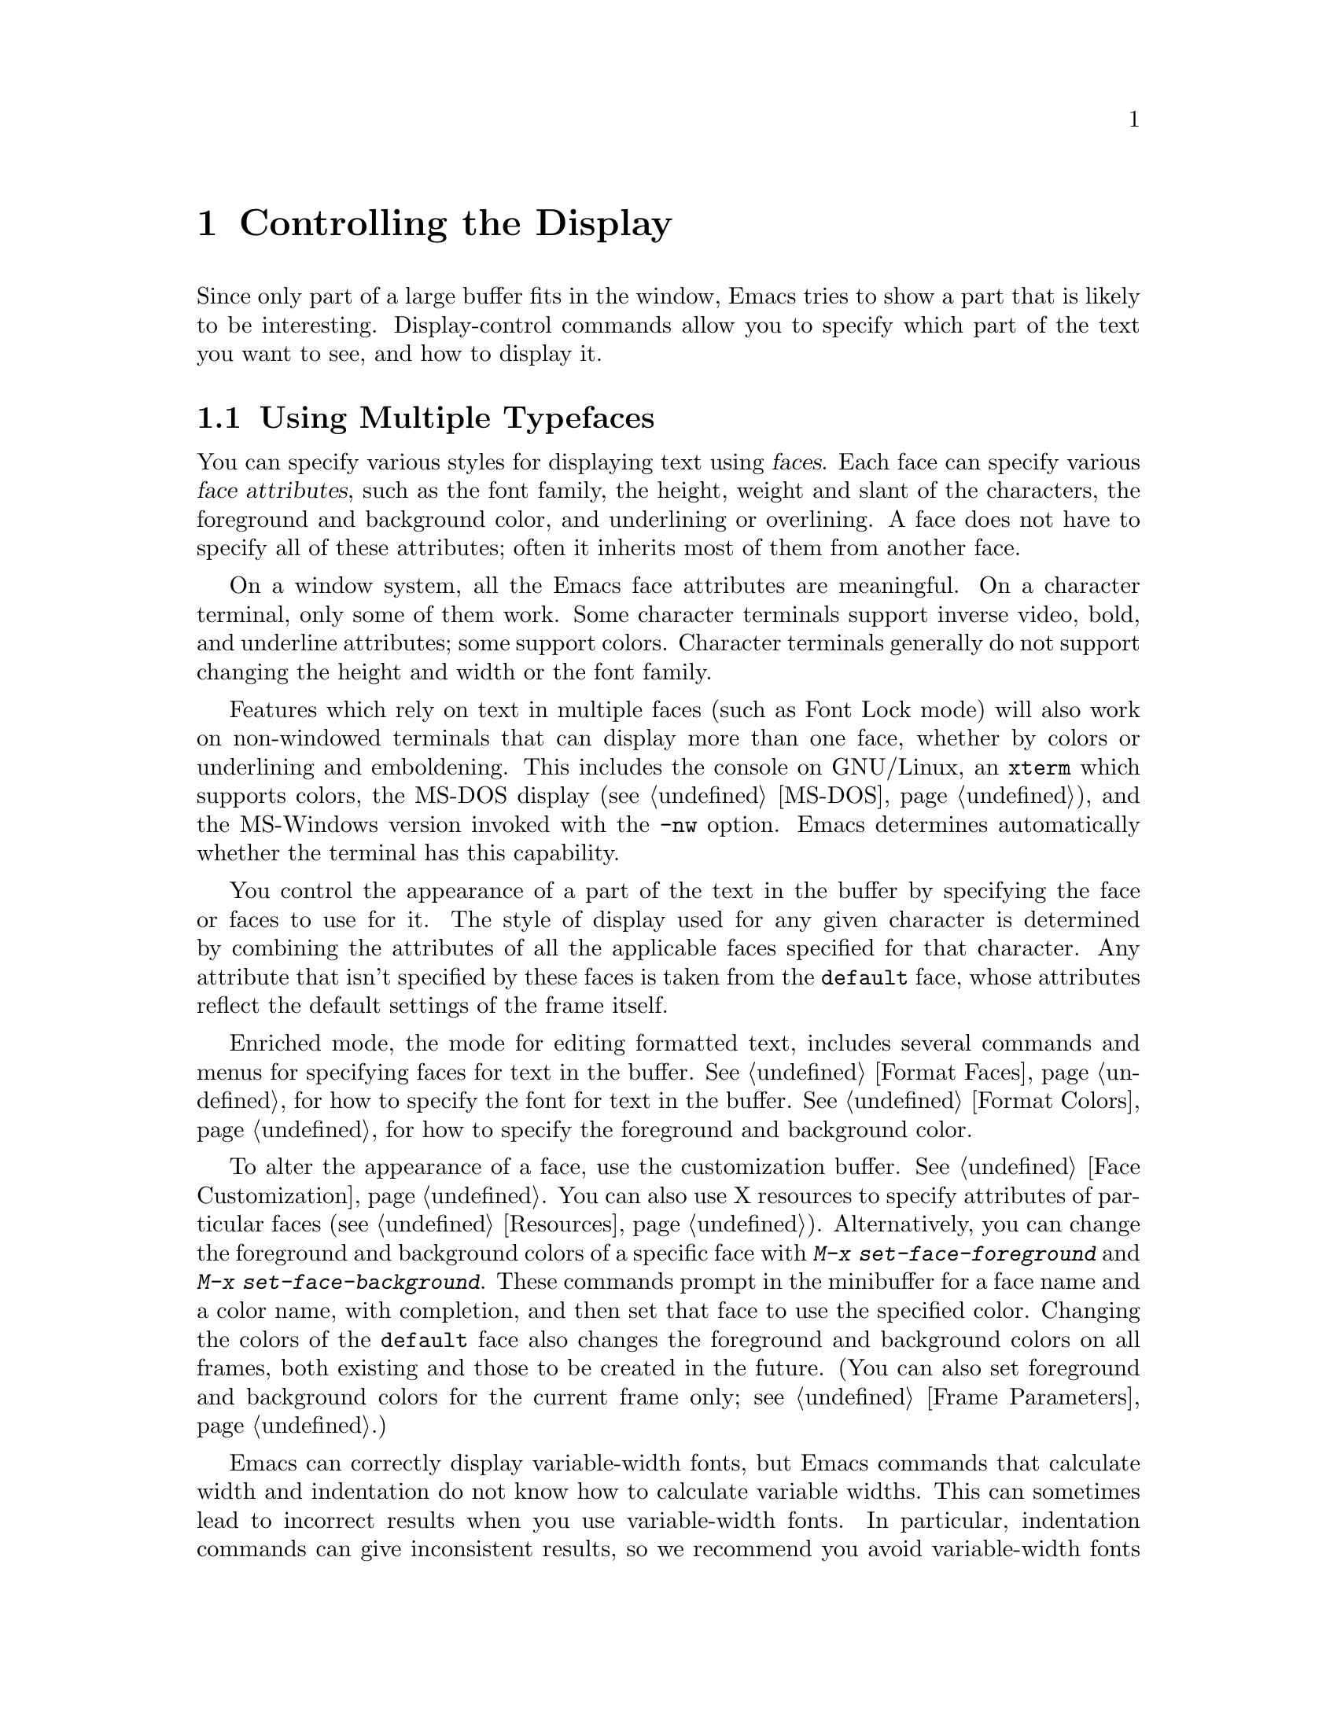 @c This is part of the Emacs manual.
@c Copyright (C) 1985, 86, 87, 93, 94, 95, 1997, 2000, 2001, 2002
@c   Free Software Foundation, Inc.
@c See file emacs.texi for copying conditions.
@node Display, Search, Registers, Top
@chapter Controlling the Display

  Since only part of a large buffer fits in the window, Emacs tries to
show a part that is likely to be interesting.  Display-control commands
allow you to specify which part of the text you want to see, and how to
display it.

@menu
* Faces::	           How to change the display style using faces.
* Font Lock::              Minor mode for syntactic highlighting using faces.
* Highlight Changes::      Using colors to show where you changed the buffer.
* Highlight Interactively:: Tell Emacs what text to highlight.
* Scrolling::	           Moving text up and down in a window.
* Horizontal Scrolling::   Moving text left and right in a window.
* Fringes::                Enabling or disabling window fringes.
* Useless Whitespace::     Showing possibly-spurious trailing whitespace.
* Follow Mode::            Follow mode lets two windows scroll as one.
* Selective Display::      Hiding lines with lots of indentation.
* Optional Mode Line::     Optional mode line display features.
* Text Display::           How text characters are normally displayed.
* Cursor Display::         Features for displaying the cursor.
* Display Custom::         Information on variables for customizing display.
@end menu

@node Faces
@section Using Multiple Typefaces
@cindex faces

  You can specify various styles for displaying text using
@dfn{faces}.  Each face can specify various @dfn{face attributes},
such as the font family, the height, weight and slant of the
characters, the foreground and background color, and underlining or
overlining.  A face does not have to specify all of these attributes;
often it inherits most of them from another face.

  On a window system, all the Emacs face attributes are meaningful.
On a character terminal, only some of them work.  Some character
terminals support inverse video, bold, and underline attributes; some
support colors.  Character terminals generally do not support changing
the height and width or the font family.

  Features which rely on text in multiple faces (such as Font Lock mode)
will also work on non-windowed terminals that can display more than one
face, whether by colors or underlining and emboldening.  This includes
the console on GNU/Linux, an @code{xterm} which supports colors, the
MS-DOS display (@pxref{MS-DOS}), and the MS-Windows version invoked with
the @option{-nw} option.  Emacs determines automatically whether the
terminal has this capability.

  You control the appearance of a part of the text in the buffer by
specifying the face or faces to use for it.  The style of display used
for any given character is determined by combining the attributes of
all the applicable faces specified for that character.  Any attribute
that isn't specified by these faces is taken from the @code{default} face,
whose attributes reflect the default settings of the frame itself.

  Enriched mode, the mode for editing formatted text, includes several
commands and menus for specifying faces for text in the buffer.
@xref{Format Faces}, for how to specify the font for text in the
buffer.  @xref{Format Colors}, for how to specify the foreground and
background color.

@cindex face colors, setting
@findex set-face-foreground
@findex set-face-background
  To alter the appearance of a face, use the customization buffer.
@xref{Face Customization}.  You can also use X resources to specify
attributes of particular faces (@pxref{Resources}).  Alternatively,
you can change the foreground and background colors of a specific face
with @kbd{M-x set-face-foreground} and @kbd{M-x set-face-background}.
These commands prompt in the minibuffer for a face name and a color
name, with completion, and then set that face to use the specified
color.  Changing the colors of the @code{default} face also changes
the foreground and background colors on all frames, both existing and
those to be created in the future.  (You can also set foreground and
background colors for the current frame only; see @ref{Frame
Parameters}.)

  Emacs can correctly display variable-width fonts, but Emacs commands
that calculate width and indentation do not know how to calculate
variable widths.  This can sometimes lead to incorrect results when
you use variable-width fonts.  In particular, indentation commands can
give inconsistent results, so we recommend you avoid variable-width
fonts for editing program source code.  Filling will sometimes make
lines too long or too short.  We plan to address these issues in
future Emacs versions.

@findex list-faces-display
  To see what faces are currently defined, and what they look like, type
@kbd{M-x list-faces-display}.  It's possible for a given face to look
different in different frames; this command shows the appearance in the
frame in which you type it.  Here's a list of the standard defined
faces:

@table @code
@item default
This face is used for ordinary text that doesn't specify any other face.
@item mode-line
This face is used for the mode line of the currently selected window.
By default, it's drawn with shadows for a ``raised'' effect on window
systems, and drawn as the inverse of the default face on non-windowed
terminals.  @xref{Display Custom}.
@item mode-line-inactive
Like @code{mode-line}, but used for mode lines of the windows other
than the selected one (if @code{mode-line-in-non-selected-windows} is
non-@code{nil}).  This face inherits from @code{mode-line}, so changes
in that face affect mode lines in all windows.
@item header-line
Similar to @code{mode-line} for a window's header line.  Most modes
don't use the header line, but the Info mode does.
@item minibuffer-prompt
This face is used for the prompt strings displayed in the minibuffer.
@item highlight
This face is used for highlighting portions of text, in various modes.
For example, mouse-sensitive text is highlighted using this face.
@item isearch
This face is used for highlighting Isearch matches.
@item lazy-highlight
This face is used for lazy highlighting of Isearch and Query Replace
matches other than the current one.
@item region
This face is used for displaying a selected region (when Transient Mark
mode is enabled---see below).
@item secondary-selection
This face is used for displaying a secondary X selection (@pxref{Secondary
Selection}).
@item bold
This face uses a bold variant of the default font, if it has one.
@item italic
This face uses an italic variant of the default font, if it has one.
@item bold-italic
This face uses a bold italic variant of the default font, if it has one.
@item underline
This face underlines text.
@item fixed-pitch
The basic fixed-pitch face.
@item fringe
@cindex fringe
The face for the fringes to the left and right of windows on graphic
displays.  (The fringes are the narrow portions of the Emacs frame
between the text area and the window's right and left borders.)
@item scroll-bar
This face determines the visual appearance of the scroll bar.
@item border
This face determines the color of the frame border.
@item cursor
This face determines the color of the cursor.
@item mouse
This face determines the color of the mouse pointer.
@item tool-bar
This is the basic tool-bar face.  No text appears in the tool bar, but the
colors of this face affect the appearance of tool bar icons.
@item tooltip
This face is used for tooltips.
@item menu
This face determines the colors and font of Emacs's menus.  Setting the
font of LessTif/Motif menus is currently not supported; attempts to set
the font are ignored in this case.
@item trailing-whitespace
The face for highlighting trailing whitespace when
@code{show-trailing-whitespace} is non-@code{nil}; see @ref{Useless
Whitespace}.
@item variable-pitch
The basic variable-pitch face.
@end table

@cindex @code{region} face
  When Transient Mark mode is enabled, the text of the region is
highlighted when the mark is active.  This uses the face named
@code{region}; you can control the style of highlighting by changing the
style of this face (@pxref{Face Customization}).  @xref{Transient Mark},
for more information about Transient Mark mode and activation and
deactivation of the mark.

  One easy way to use faces is to turn on Font Lock mode.  This minor
mode, which is always local to a particular buffer, arranges to
choose faces according to the syntax of the text you are editing.  It
can recognize comments and strings in most languages; in several
languages, it can also recognize and properly highlight various other
important constructs.  @xref{Font Lock}, for more information about
Font Lock mode and syntactic highlighting.

  You can print out the buffer with the highlighting that appears
on your screen using the command @code{ps-print-buffer-with-faces}.
@xref{PostScript}.

@node Font Lock
@section Font Lock mode
@cindex Font Lock mode
@cindex mode, Font Lock
@cindex syntax highlighting and coloring

  Font Lock mode is a minor mode, always local to a particular buffer,
which highlights (or ``fontifies'') the buffer contents according to
the syntax of the text you are editing.  It can recognize comments and
strings in most languages; in several languages, it can also recognize
and properly highlight various other important constructs---for
example, names of functions being defined or reserved keywords.
Some special modes, such as Occur mode and Info mode, have completely
specialized ways of assigning fonts for Font Lock mode.

@findex font-lock-mode
@findex turn-on-font-lock
  The command @kbd{M-x font-lock-mode} turns Font Lock mode on or off
according to the argument, and toggles the mode when it has no argument.
The function @code{turn-on-font-lock} unconditionally enables Font Lock
mode.  This is useful in mode-hook functions.  For example, to enable
Font Lock mode whenever you edit a C file, you can do this:

@example
(add-hook 'c-mode-hook 'turn-on-font-lock)
@end example

@findex global-font-lock-mode
@vindex global-font-lock-mode
  To turn on Font Lock mode automatically in all modes which support
it, customize the variable @code{global-font-lock-mode} or use the
function @code{global-font-lock-mode} in your @file{.emacs} file, like
this:

@example
(global-font-lock-mode 1)
@end example

@noindent
You can also specify this using the menu bar Options menu, specifying
first Syntax Highlighting and then Save Options.

  Font Lock mode uses several specifically named faces to do its job,
including @code{font-lock-string-face}, @code{font-lock-comment-face},
and others.  The easiest way to find them all is to use completion
on the face name in @code{set-face-foreground}.

  To change the colors or the fonts used by Font Lock mode to fontify
different parts of text, just change these faces.  There are
two ways to do it:

@itemize @bullet
@item
Invoke @kbd{M-x set-face-foreground} or @kbd{M-x set-face-background}
to change the colors of a particular face used by Font Lock.
@xref{Faces}.  The command @kbd{M-x list-faces-display} displays all
the faces currently known to Emacs, including those used by Font Lock.

@item
Customize the faces interactively with @kbd{M-x customize-face}, as
described in @ref{Face Customization}.
@end itemize

@vindex font-lock-maximum-decoration
  The variable @code{font-lock-maximum-decoration} specifies the
preferred level of fontification, for modes that provide multiple
levels.  Level 1 is the least amount of fontification; some modes
support levels as high as 3.  The normal default is ``as high as
possible.''  You can specify an integer, which applies to all modes, or
you can specify different numbers for particular major modes; for
example, to use level 1 for C/C++ modes, and the default level
otherwise, use this:

@example
(setq font-lock-maximum-decoration
      '((c-mode . 1) (c++-mode . 1)))
@end example

@vindex font-lock-maximum-size
  Fontification can be too slow for large buffers, so you can suppress
it.  The variable @code{font-lock-maximum-size} specifies a buffer size,
beyond which buffer fontification is suppressed.

@c @w is used below to prevent a bad page-break.
@vindex font-lock-beginning-of-syntax-function
@cindex incorrect fontification
@cindex parenthesis in column zero and fontification
@cindex brace in column zero and fontification
  Comment and string fontification (or ``syntactic'' fontification)
relies on analysis of the syntactic structure of the buffer text.  For
the sake of speed, some modes, including C mode and Lisp mode,
rely on a special convention: an open-parenthesis or open-brace in the
leftmost column always defines the @w{beginning} of a defun, and is
thus always outside any string or comment.  (@xref{Left Margin
Paren}.)  If you don't follow this convention, Font Lock mode can
misfontify the text that follows an open-parenthesis or open-brace in
the leftmost column that is inside a string or comment.

@cindex slow display during scrolling
  The variable @code{font-lock-beginning-of-syntax-function} (always
buffer-local) specifies how Font Lock mode can find a position
guaranteed to be outside any comment or string.  In modes which use the
leftmost column parenthesis convention, the default value of the variable
is @code{beginning-of-defun}---that tells Font Lock mode to use the
convention.  If you set this variable to @code{nil}, Font Lock no longer
relies on the convention.  This avoids incorrect results, but the price
is that, in some cases, fontification for a changed text must rescan
buffer text from the beginning of the buffer.  This can considerably
slow down redisplay while scrolling, particularly if you are close to
the end of a large buffer.

@findex font-lock-add-keywords
  Font Lock highlighting patterns already exist for many modes, but you
may want to fontify additional patterns.  You can use the function
@code{font-lock-add-keywords}, to add your own highlighting patterns for
a particular mode.  For example, to highlight @samp{FIXME:} words in C
comments, use this:

@example
(font-lock-add-keywords
 'c-mode
 '(("\\<\\(FIXME\\):" 1 font-lock-warning-face t)))
@end example

@findex font-lock-remove-keywords
  To remove keywords from the font-lock highlighting patterns, use the
function @code{font-lock-remove-keywords}.  @xref{Search-based
Fontification,,, elisp, The Emacs Lisp Reference Manual}, for
documentation of the format of this list.

@cindex just-in-time (JIT) font-lock
@cindex background syntax highlighting
  Fontifying large buffers can take a long time.  To avoid large
delays when a file is visited, Emacs fontifies only the visible
portion of a buffer.  As you scroll through the buffer, each portion
that becomes visible is fontified as soon as it is displayed.  The
parts of the buffer that are not displayed are fontified
``stealthily,'' in the background, i.e.@: when Emacs is idle.  You can
control this background fontification, also called @dfn{Just-In-Time}
(or @dfn{JIT}) Lock, by customizing variables in the customization
group @samp{jit-lock}.  @xref{Specific Customization}.

@node Highlight Changes
@section Highlight Changes Mode

@findex highlight-changes-mode
  Use @kbd{M-x highlight-changes-mode} to enable a minor mode
that uses faces (colors, typically) to indicate which parts of
the buffer were changed most recently.

@node Highlight Interactively
@section Interactive Highlighting by Matching
@cindex highlighting by matching
@cindex interactive highlighting

  It is sometimes useful to highlight the strings that match a certain
regular expression.  For example, you might wish to see all the
references to a certain variable in a program source file, or highlight
certain parts in a voluminous output of some program, or make certain
cliches stand out in an article.

@findex hi-lock-mode
  Use the @kbd{M-x hi-lock-mode} command to turn on a minor mode that
allows you to specify regular expressions of the text to be
highlighted.  Hi-lock mode works like Font Lock (@pxref{Font Lock}),
except that it lets you specify explicitly what parts of text to
highlight.  You control Hi-lock mode with these commands:

@table @kbd
@item C-x w h @var{regexp} @key{RET} @var{face} @key{RET}
@kindex C-x w h
@findex highlight-regexp
Highlight text that matches
@var{regexp} using face @var{face} (@code{highlight-regexp}).
By using this command more than once, you can highlight various
parts of the text in different ways.

@item C-x w r @var{regexp} @key{RET}
@kindex C-x w r
@findex unhighlight-regexp
Unhighlight @var{regexp} (@code{unhighlight-regexp}).  You must enter
one of the regular expressions currently specified for highlighting.
(You can use completion, or choose from a menu, to enter one of them
conveniently.)

@item C-x w l @var{regexp} @key{RET} @var{face} @key{RET}
@kindex C-x w l
@findex highlight-lines-matching-regexp
@cindex lines, highlighting
@cindex highlighting lines of text
Highlight entire lines containing a match for @var{regexp}, using face
@var{face} (@code{highlight-lines-matching-regexp}).

@item C-x w b
@kindex C-x w b
@findex hi-lock-write-interactive-patterns
Insert all the current highlighting regexp/face pairs into the buffer
at point, with comment delimiters to prevent them from changing your
program.  This key binding runs the
@code{hi-lock-write-interactive-patterns} command.

These patterns will be read the next time you visit the file while
Hi-lock mode is enabled, or whenever you use the @kbd{M-x
hi-lock-find-patterns} command.

@item C-x w i
@kindex C-x w i
@findex hi-lock-find-patterns
@vindex hi-lock-exclude-modes
Re-read regexp/face pairs in the current buffer
(@code{hi-lock-write-interactive-patterns}).  The list of pairs is
found no matter where in the buffer it may be.

This command does nothing if the major mode is a member of the list
@code{hi-lock-exclude-modes}.
@end table

@node Scrolling
@section Scrolling

  If a buffer contains text that is too large to fit entirely within a
window that is displaying the buffer, Emacs shows a contiguous portion of
the text.  The portion shown always contains point.

@cindex scrolling
  @dfn{Scrolling} means moving text up or down in the window so that
different parts of the text are visible.  Scrolling forward means that text
moves up, and new text appears at the bottom.  Scrolling backward moves
text down and new text appears at the top.

  Scrolling happens automatically if you move point past the bottom or top
of the window.  You can also explicitly request scrolling with the commands
in this section.

@table @kbd
@item C-l
Clear screen and redisplay, scrolling the selected window to center
point vertically within it (@code{recenter}).
@item C-v
Scroll forward (a windowful or a specified number of lines) (@code{scroll-up}).
@item @key{NEXT}
@itemx @key{PAGEDOWN}
Likewise, scroll forward.
@item M-v
Scroll backward (@code{scroll-down}).
@item @key{PRIOR}
@itemx @key{PAGEUP}
Likewise, scroll backward.
@item @var{arg} C-l
Scroll so point is on line @var{arg} (@code{recenter}).
@item C-M-l
Scroll heuristically to bring useful information onto the screen
(@code{reposition-window}).
@end table

@kindex C-l
@findex recenter
  The most basic scrolling command is @kbd{C-l} (@code{recenter}) with
no argument.  It scrolls the selected window so that point is halfway
down from the top of the window.  On a text terminal, it also clears
the screen and redisplays all windows.  That is useful in case the
screen is garbled (@pxref{Screen Garbled}).

@kindex C-v
@kindex M-v
@kindex NEXT
@kindex PRIOR
@kindex PAGEDOWN
@kindex PAGEUP
@findex scroll-up
@findex scroll-down
@vindex next-screen-context-lines
  To read the buffer a windowful at a time, use @kbd{C-v}
(@code{scroll-up}) with no argument.  This scrolls forward by nearly
the whole window height.  The effect is to take the two lines at the
bottom of the window and put them at the top, followed by nearly a
whole windowful of lines that were not previously visible.  If point
was in the text that scrolled off the top, it ends up at the new top
of the window.

  @kbd{M-v} (@code{scroll-down}) with no argument scrolls backward in
a similar way, also with overlap.  The number of lines of overlap
across a @kbd{C-v} or @kbd{M-v} is controlled by the variable
@code{next-screen-context-lines}; by default, it is 2.  The function
keys @key{NEXT} and @key{PRIOR}, or @key{PAGEDOWN} and @key{PAGEUP},
are equivalent to @kbd{C-v} and @kbd{M-v}.

  The commands @kbd{C-v} and @kbd{M-v} with a numeric argument scroll
the text in the selected window up or down a few lines.  @kbd{C-v}
with an argument moves the text and point up, together, that many
lines; it brings the same number of new lines into view at the bottom
of the window.  @kbd{M-v} with numeric argument scrolls the text
downward, bringing that many new lines into view at the top of the
window.  @kbd{C-v} with a negative argument is like @kbd{M-v} and vice
versa.

  The names of scroll commands are based on the direction that the
text moves in the window.  Thus, the command to scroll forward is
called @code{scroll-up} because it moves the text upward on the
screen.  The keys @key{PAGEDOWN} and @key{PAGEUP} derive their names
and customary meanings from a different convention that developed
elsewhere; hence the strange result that @key{PAGEDOWN} runs
@code{scroll-up}.

@vindex scroll-preserve-screen-position
  Some users like the full-screen scroll commands to keep point at the
same screen line.  To enable this behavior, set the variable
@code{scroll-preserve-screen-position} to a non-@code{nil} value.  In
this mode, when scrolling shifts point off the screen, or into the
scrolling margins, Emacs moves point to keep the same vertical
position within the window.  This mode is convenient for browsing
through a file by scrolling by screenfuls; if you come back to the
screen where you started, point goes back to the line where it
started.  However, this mode is inconvenient when you move to the next
screen in order to move point to the text there.

  Another way to do scrolling is with @kbd{C-l} with a numeric argument.
@kbd{C-l} does not clear the screen when given an argument; it only scrolls
the selected window.  With a positive argument @var{n}, it repositions text
to put point @var{n} lines down from the top.  An argument of zero puts
point on the very top line.  Point does not move with respect to the text;
rather, the text and point move rigidly on the screen.  @kbd{C-l} with a
negative argument puts point that many lines from the bottom of the window.
For example, @kbd{C-u - 1 C-l} puts point on the bottom line, and @kbd{C-u
- 5 C-l} puts it five lines from the bottom.  @kbd{C-u C-l} scrolls to put
point at the center (vertically) of the selected window.

@kindex C-M-l
@findex reposition-window
  The @kbd{C-M-l} command (@code{reposition-window}) scrolls the current
window heuristically in a way designed to get useful information onto
the screen.  For example, in a Lisp file, this command tries to get the
entire current defun onto the screen if possible.

@vindex scroll-conservatively
  Scrolling happens automatically when point moves out of the visible
portion of the text.  Normally, automatic scrolling centers point
vertically within the window.  However, if you set
@code{scroll-conservatively} to a small number @var{n}, then if you
move point just a little off the screen---less than @var{n}
lines---then Emacs scrolls the text just far enough to bring point
back on screen.  By default, @code{scroll-conservatively} is 0.

@cindex aggressive scrolling
@vindex scroll-up-aggressively
@vindex scroll-down-aggressively
  When the window does scroll by a longer distance, you can control
how aggressively it scrolls, by setting the variables
@code{scroll-up-aggressively} and @code{scroll-down-aggressively}.
The value of @code{scroll-up-aggressively} should be either
@code{nil}, or a fraction @var{f} between 0 and 1.  A fraction
specifies where on the screen to put point when scrolling upward.
More precisely, when a window scrolls up because point is above the
window start, the new start position is chosen to put point @var{f}
part of the window height from the top.  The larger @var{f}, the more
aggressive the scrolling.

  @code{nil}, which is the default, scrolls to put point at the center.
So it is equivalent to .5.

  Likewise, @code{scroll-down-aggressively} is used for scrolling
down.  The value, @var{f}, specifies how far point should be placed
from the bottom of the window; thus, as with
@code{scroll-up-aggressively}, a larger value is more aggressive.

@vindex scroll-margin
  The variable @code{scroll-margin} restricts how close point can come
to the top or bottom of a window.  Its value is a number of screen
lines; if point comes within that many lines of the top or bottom of the
window, Emacs recenters the window.  By default, @code{scroll-margin} is
0.

@node Horizontal Scrolling
@section Horizontal Scrolling
@cindex horizontal scrolling

  @dfn{Horizontal scrolling} means shifting all the lines sideways
within a window---so that some of the text near the left margin is not
displayed at all.  When the text in a window is scrolled horizontally,
text lines are truncated rather than continued (@pxref{Display
Custom}).  Whenever a window shows truncated lines, Emacs
automatically updates its horizontal scrolling whenever point moves
off the left or right edge of the screen.  You can also use these
commands to do explicit horizontal scrolling.

@table @kbd
@item C-x <
Scroll text in current window to the left (@code{scroll-left}).
@item C-x >
Scroll to the right (@code{scroll-right}).
@end table

@kindex C-x <
@kindex C-x >
@findex scroll-left
@findex scroll-right
  The command @kbd{C-x <} (@code{scroll-left}) scrolls the selected
window to the left by @var{n} columns with argument @var{n}.  This moves
part of the beginning of each line off the left edge of the window.
With no argument, it scrolls by almost the full width of the window (two
columns less, to be precise).

  @kbd{C-x >} (@code{scroll-right}) scrolls similarly to the right.  The
window cannot be scrolled any farther to the right once it is displayed
normally (with each line starting at the window's left margin);
attempting to do so has no effect.  This means that you don't have to
calculate the argument precisely for @w{@kbd{C-x >}}; any sufficiently large
argument will restore the normal display.

  If you use those commands to scroll a window horizontally, that sets
a lower bound for automatic horizontal scrolling.  Automatic scrolling
will continue to scroll the window, but never farther to the right
than the amount you previously set by @code{scroll-left}.

@vindex hscroll-margin
  The value of the variable @code{hscroll-margin} controls how close
to the window's edges point is allowed to get before the window will
be automatically scrolled.  It is measured in columns.  If the value
is 5, then moving point within 5 columns of the edge causes horizontal
scrolling away from that edge.

@vindex hscroll-step
  The variable @code{hscroll-step} determines how many columns to
scroll the window when point gets too close to the edge.  If it's
zero, horizontal scrolling centers point horizontally within the
window.  If it's a positive integer, it specifies the number of
columns to scroll by.  If it's a floating-point number, it specifies
the fraction of the window's width to scroll by.  The default is zero.

@vindex auto-hscroll-mode
  To disable automatic horizontal scrolling, set the variable
@code{auto-hscroll-mode} to @code{nil}.

@node Fringes
@section Window Fringes
@cindex fringes

  On a graphical display, each Emacs window normally has narrow
@dfn{fringes} on the left and right edges.  The fringes display
indications about the text in the window.

  The most common use of the fringes is to indicate a continuation
line, when one line of text is split into multiple lines on the
screen.  The left fringe shows a curving arrow for each screen line
except the first, indicating that ``this is not the real beginning.''
The right fringe shows a curving arrow for each screen line except the
last, indicating that ``this is not the real end.''

  The fringes indicate line truncation with short horizontal arrows
meaning ``there's more text on this line which is scrolled
horizontally out of view;'' clicking the mouse on one of the arrows
scrolls the display horizontally in the direction of the arrow.   The
fringes also indicate other things such as empty lines, or where a
program you are debugging is executing (@pxref{Debuggers}).

@findex set-fringe-style
@findex fringe-mode
  You can enable and disable the fringes for all frames using
@kbd{M-x fringe-mode}.  To enable and disable the fringes
for the selected frame, use @kbd{M-x set-fringe-style}.

@node Useless Whitespace
@section Useless Whitespace

@cindex trailing whitespace
@cindex whitespace, trailing
@vindex show-trailing-whitespace
  It is easy to leave unnecessary spaces at the end of a line, or
empty lines at the end of a file, without realizing it.  In most
cases, this @dfn{trailing whitespace} has no effect, but there are
special circumstances where it matters.

  You can make trailing whitespace at the end of a line visible on the
screen by setting the buffer-local variable
@code{show-trailing-whitespace} to @code{t}.  Then Emacs displays
trailing whitespace in the face @code{trailing-whitespace}.

  This feature does not apply when point is at the end of the line
containing the whitespace.  Strictly speaking, that is ``trailing
whitespace'' nonetheless, but displaying it specially in that case
looks ugly while you are typing in new text.  In this special case,
the location of point is enough to show you that the spaces are
present.

@findex delete-trailing-whitespace
  To delete all trailing whitespace within the current buffer's
accessible portion (@pxref{Narrowing}), type @kbd{M-x
delete-trailing-whitespace @key{RET}}.  (This command does not remove
the form-feed characters.)

@vindex indicate-unused-lines
@vindex default-indicate-empty-lines
@cindex unused lines
@cindex fringes, and unused line indication
  Emacs can indicate unused lines at the end of the window with a
small image in the left fringe (@pxref{Fringes}).  The image appears
for window lines that do not correspond to any buffer text.  Blank
lines at the end of the buffer then stand out because they do not have
this image in the fringe.

  To enable this feature, set the buffer-local variable
@code{indicate-unused-lines} to a non-@code{nil} value.  The default
value of this variable is controlled by the variable
@code{default-indicate-unused-lines}; by setting that variable, you
can enable or disable this feature for all new buffers.  (This feature
currently doesn't work on character terminals.)

@node Follow Mode
@section Follow Mode
@cindex Follow mode
@cindex mode, Follow
@findex follow-mode
@cindex windows, synchronizing
@cindex synchronizing windows

  @dfn{Follow mode} is a minor mode that makes two windows, both
showing the same buffer, scroll as a single tall ``virtual window.''
To use Follow mode, go to a frame with just one window, split it into
two side-by-side windows using @kbd{C-x 3}, and then type @kbd{M-x
follow-mode}.  From then on, you can edit the buffer in either of the
two windows, or scroll either one; the other window follows it.

  In Follow mode, if you move point outside the portion visible in one
window and into the portion visible in the other window, that selects
the other window---again, treating the two as if they were parts of
one large window.

  To turn off Follow mode, type @kbd{M-x follow-mode} a second time.

@node Selective Display
@section Selective Display
@cindex selective display
@findex set-selective-display
@kindex C-x $

  Emacs has the ability to hide lines indented more than a certain number
of columns (you specify how many columns).  You can use this to get an
overview of a part of a program.

  To hide lines, type @kbd{C-x $} (@code{set-selective-display}) with a
numeric argument @var{n}.  Then lines with at least @var{n} columns of
indentation disappear from the screen.  The only indication of their
presence is that three dots (@samp{@dots{}}) appear at the end of each
visible line that is followed by one or more hidden ones.

  The commands @kbd{C-n} and @kbd{C-p} move across the hidden lines as
if they were not there.

  The hidden lines are still present in the buffer, and most editing
commands see them as usual, so you may find point in the middle of the
hidden text.  When this happens, the cursor appears at the end of the
previous line, after the three dots.  If point is at the end of the
visible line, before the newline that ends it, the cursor appears before
the three dots.

  To make all lines visible again, type @kbd{C-x $} with no argument.

@vindex selective-display-ellipses
  If you set the variable @code{selective-display-ellipses} to
@code{nil}, the three dots do not appear at the end of a line that
precedes hidden lines.  Then there is no visible indication of the
hidden lines.  This variable becomes local automatically when set.

  See also @ref{Outline Mode} for another way to hide part of
the text in a buffer.

@node Optional Mode Line
@section Optional Mode Line Features

@cindex buffer size display
@cindex display of buffer size
@findex size-indication-mode
  The buffer percentage @var{pos} indicates the percentage of the
buffer above the top of the window.  You can additionally display the
size of the buffer by typing @kbd{M-x size-indication-mode} to turn on
Size Indication mode.  The size will be displayed immediately
following the buffer percentage like this:

@example
@var{POS} of @var{SIZE}
@end example

@noindent
Here @var{SIZE} is the human readable representation of the number of
characters in the buffer, which means that @samp{k} for 10^3, @samp{M}
for 10^6, @samp{G} for 10^9, etc., are used to abbreviate.

@cindex narrowing, and buffer size display
  If you have narrowed the buffer (@pxref{Narrowing}), the size of the
accessible part of the buffer is shown.

@cindex line number display
@cindex display of line number
@findex line-number-mode
  The current line number of point appears in the mode line when Line
Number mode is enabled.  Use the command @kbd{M-x line-number-mode} to
turn this mode on and off; normally it is on.  The line number appears
after the buffer percentage @var{pos}, with the letter @samp{L} to
indicate what it is.  @xref{Minor Modes}, for more information about
minor modes and about how to use this command.

@cindex narrowing, and line number display
  If you have narrowed the buffer (@pxref{Narrowing}), the displayed
line number is relative to the accessible portion of the buffer.

@vindex line-number-display-limit
  If the buffer is very large (larger than the value of
@code{line-number-display-limit}), then the line number doesn't appear.
Emacs doesn't compute the line number when the buffer is large, because
that would be too slow.  Set it to @code{nil} to remove the limit.

@vindex line-number-display-limit-width
  Line-number computation can also be slow if the lines in the buffer
are too long.  For this reason, Emacs normally doesn't display line
numbers if the average width, in characters, of lines near point is
larger than the value of the variable
@code{line-number-display-limit-width}.  The default value is 200
characters.

@cindex Column Number mode
@cindex mode, Column Number
@findex column-number-mode
  You can also display the current column number by turning on Column
Number mode.  It displays the current column number preceded by the
letter @samp{C}.  Type @kbd{M-x column-number-mode} to toggle this mode.

@findex display-time
@cindex time (on mode line)
  Emacs can optionally display the time and system load in all mode
lines.  To enable this feature, type @kbd{M-x display-time} or customize
the option @code{display-time-mode}.  The information added to the mode
line usually appears after the buffer name, before the mode names and
their parentheses.  It looks like this:

@example
@var{hh}:@var{mm}pm @var{l.ll}
@end example

@noindent
@vindex display-time-24hr-format
Here @var{hh} and @var{mm} are the hour and minute, followed always by
@samp{am} or @samp{pm}.  @var{l.ll} is the average number of running
processes in the whole system recently.  (Some fields may be missing if
your operating system cannot support them.)  If you prefer time display
in 24-hour format, set the variable @code{display-time-24hr-format}
to @code{t}.

@cindex mail (on mode line)
@vindex display-time-use-mail-icon
@vindex display-time-mail-face
@vindex display-time-mail-file
@vindex display-time-mail-directory
  The word @samp{Mail} appears after the load level if there is mail
for you that you have not read yet.  On a graphical display you can use
an icon instead of @samp{Mail} by customizing
@code{display-time-use-mail-icon}; this may save some space on the mode
line.  You can customize @code{display-time-mail-face} to make the mail
indicator prominent.  Use @code{display-time-mail-file} to specify
the mail file to check, or set @code{display-time-mail-directory}
to specify the directory to check for incoming mail (any nonempty regular
file in the directory is considered as ``newly arrived mail'').

@cindex mode line, 3D appearance
@cindex attributes of mode line, changing
@cindex non-integral number of lines in a window
  By default, the mode line is drawn on graphics displays with
3D-style highlighting, like that of a button when it is not being
pressed.  If you don't like this effect, you can disable the 3D
highlighting of the mode line, by customizing the attributes of the
@code{mode-line} face in your @file{.emacs} init file, like this:

@example
(set-face-attribute 'mode-line nil :box nil)
@end example

@noindent
Alternatively, you can turn off the box attribute in your
@file{.Xdefaults} file:

@example
Emacs.mode-line.AttributeBox: off
@end example

@cindex non-selected windows, mode line appearance
  By default, the mode line of nonselected windows is displayed in a
different face, called @code{mode-line-inactive}.  Only the selected
window is displayed in the @code{mode-line} face.  This helps show
which window is selected.  When the minibuffer is selected, since
it has no mode line, the window from which you activated the minibuffer
has its mode line displayed using @code{mode-line}; as a result,
ordinary entry to the minibuffer does not change any mode lines.

@vindex mode-line-in-non-selected-windows
  You can disable use of @code{mode-line-inactive} by setting variable
@code{mode-line-in-non-selected-windows} to @code{nil}; then all mode
lines are displayed in the @code{mode-line} face.

@node Text Display
@section How Text Is Displayed
@cindex characters (in text)

  @acronym{ASCII} printing characters (octal codes 040 through 0176) in Emacs
buffers are displayed with their graphics, as are non-ASCII multibyte
printing characters (octal codes above 0400).

  Some @acronym{ASCII} control characters are displayed in special ways.  The
newline character (octal code 012) is displayed by starting a new line.
The tab character (octal code 011) is displayed by moving to the next
tab stop column (normally every 8 columns).

  Other @acronym{ASCII} control characters are normally displayed as a caret
(@samp{^}) followed by the non-control version of the character; thus,
control-A is displayed as @samp{^A}.

  Non-@acronym{ASCII} characters 0200 through 0237 (octal) are displayed with
octal escape sequences; thus, character code 0230 (octal) is displayed
as @samp{\230}.  The display of character codes 0240 through 0377
(octal) may be either as escape sequences or as graphics.  They do not
normally occur in multibyte buffers, but if they do, they are displayed
as Latin-1 graphics.  In unibyte mode, if you enable European display
they are displayed using their graphics (assuming your terminal supports
them), otherwise as escape sequences.  @xref{Single-Byte Character
Support}.

@node Cursor Display
@section Displaying the Cursor

@findex blink-cursor-mode
@vindex blink-cursor-alist
@cindex cursor, locating visually
@cindex cursor, blinking
  You can customize the cursor's color, and whether it blinks, using
the @code{cursor} Custom group (@pxref{Easy Customization}).  On
graphical terminals, the command @kbd{M-x blink-cursor-mode} enables
or disables the blinking of the cursor.  (On text terminals, the
terminal itself blinks the cursor, and Emacs has no control over it.)
You can control how the cursor appears when it blinks off by setting
the variable @code{blink-cursor-alist}.

@cindex cursor in non-selected windows
@vindex cursor-in-non-selected-windows
  Normally, the cursor appears in non-selected windows in the ``off''
state, with the same appearance as when the blinking cursor blinks
``off''.  For a box cursor, this is a hollow box; for a bar cursor,
this is a thinner bar.  To turn off cursors in non-selected windows,
customize the variable @code{cursor-in-non-selected-windows} and assign
it a @code{nil} value.

@vindex x-stretch-cursor
@cindex wide block cursor
  On graphical terminals, Emacs can optionally draw the block cursor
as wide as the character under the cursor---for example, if the cursor
is on a tab character, it would cover the full width occupied by that
tab character.  To enable this feature, set the variable
@code{x-stretch-cursor} to a non-@code{nil} value.

@findex hl-line-mode
@findex global-hl-line-mode
@cindex highlight current line
  If you find it hard to see the cursor, you might like HL Line mode,
a minor mode that highlights the line containing point.  Use @kbd{M-x
hl-line-mode} to enable or disable it in the current buffer.  @kbd{M-x
global-hl-line-mode} enables or disables the same mode globally.

@node Display Custom
@section Customization of Display

  This section contains information for customization only.  Beginning
users should skip it.

@vindex mode-line-inverse-video
  The variable @code{mode-line-inverse-video} is an obsolete way of
controlling whether the mode line is displayed in inverse video; the
preferred way of doing this is to change the @code{mode-line} face.
@xref{Mode Line}.  However, if @code{mode-line-inverse-video} has a
value of @code{nil}, then the @code{mode-line} face will be ignored,
and mode-lines will be drawn using the default text face.
@xref{Faces}.

@vindex inverse-video
  If the variable @code{inverse-video} is non-@code{nil}, Emacs attempts
to invert all the lines of the display from what they normally are.

@vindex visible-bell
  If the variable @code{visible-bell} is non-@code{nil}, Emacs attempts
to make the whole screen blink when it would normally make an audible bell
sound.  This variable has no effect if your terminal does not have a way
to make the screen blink.

@vindex no-redraw-on-reenter
  On a text terminal, when you reenter Emacs after suspending, Emacs
normally clears the screen and redraws the entire display.  On some
terminals with more than one page of memory, it is possible to arrange
the termcap entry so that the @samp{ti} and @samp{te} strings (output
to the terminal when Emacs is entered and exited, respectively) switch
between pages of memory so as to use one page for Emacs and another
page for other output.  Then you might want to set the variable
@code{no-redraw-on-reenter} non-@code{nil}; this tells Emacs to
assume, when resumed, that the screen page it is using still contains
what Emacs last wrote there.

@vindex echo-keystrokes
  The variable @code{echo-keystrokes} controls the echoing of multi-character
keys; its value is the number of seconds of pause required to cause echoing
to start, or zero meaning don't echo at all.  @xref{Echo Area}.

@vindex ctl-arrow
  If the variable @code{ctl-arrow} is @code{nil}, all control characters in
the buffer are displayed with octal escape sequences, except for newline
and tab.  Altering the value of @code{ctl-arrow} makes it local to the
current buffer; until that time, the default value is in effect.  The
default is initially @code{t}.  @xref{Display Tables,, Display Tables,
elisp, The Emacs Lisp Reference Manual}.

@vindex tab-width
@vindex default-tab-width
  Normally, a tab character in the buffer is displayed as whitespace which
extends to the next display tab stop position, and display tab stops come
at intervals equal to eight spaces.  The number of spaces per tab is
controlled by the variable @code{tab-width}, which is made local by
changing it, just like @code{ctl-arrow}.  Note that how the tab character
in the buffer is displayed has nothing to do with the definition of
@key{TAB} as a command.  The variable @code{tab-width} must have an
integer value between 1 and 1000, inclusive.  The variable
@code{default-tab-width} controls the default value of this variable
for buffers where you have not set it locally.

@cindex truncation
@cindex line truncation, and fringes
  As an alternative to continuation, Emacs can display long lines by
@dfn{truncation}.  This means that all the characters that do not fit
in the width of the screen or window do not appear at all.  On
graphical terminals, a small straight arrow in the fringe indicates
truncation at either end of the line.  On text terminals, @samp{$}
appears in the first column when there is text truncated to the left,
and in the last column when there is text truncated to the right.

@vindex truncate-lines
@findex toggle-truncate-lines
  Horizontal scrolling automatically causes line truncation
(@pxref{Horizontal Scrolling}).  You can explicitly enable line
truncation for a particular buffer with the command @kbd{M-x
toggle-truncate-lines}.  This works by locally changing the variable
@code{truncate-lines}.  If that variable is non-@code{nil}, long lines
are truncated; if it is @code{nil}, they are continued onto multiple
screen lines.  Setting the variable @code{truncate-lines} in any way
makes it local to the current buffer; until that time, the default
value is in effect.  The default value is normally @code{nil}.

@c @vindex truncate-partial-width-windows  @c Idx entry is in Split Windows.
  If the variable @code{truncate-partial-width-windows} is
non-@code{nil}, it forces truncation rather than continuation in any
window less than the full width of the screen or frame, regardless of
the value of @code{truncate-lines}.  For information about side-by-side
windows, see @ref{Split Window}.  See also @ref{Display,, Display,
elisp, The Emacs Lisp Reference Manual}.

@vindex overflow-newline-into-fringe
  If the variable @code{overflow-newline-into-fringe} is
non-@code{nil} on a window system, it specifies that lines which are
exactly as wide as the window (not counting the final newline
character) shall not be broken into two lines on the display (with
just the newline on the second line).  Instead, the newline
overflows into the right fringe, and the cursor will be displayed in
the fringe when positioned on that newline.

@vindex indicate-buffer-boundaries
  On a window system, Emacs may indicate the buffer boundaries in the
fringes.  The buffer boundaries, i.e. first and last line in the
buffer, can be marked with angle bitmaps in the left or right fringe.
This can be combined with up and down arrow bitmaps shown at the top
and bottom of the left or right fringe if the window can be scrolled
in either direction.

  The buffer-local variable @code{indicate-buffer-boundaries} controls
how the buffer boundaries and window scrolling is indicated in the
fringes.

  If the value is @code{left} or @code{right}, both angle and arrow
bitmaps are displayed in the left or right fringe, respectively.

  If value is an alist, each element @code{(@var{indicator} .
@var{position})} specifies the position of one of the indicators.
The @var{indicator} must be one of @code{top}, @code{bottom},
@code{up}, @code{down}, or @code{t} which specifies the default
position for the indicators not present in the alist.
The @var{position} is one of @code{left}, @code{right}, or @code{ni}
which specifies not to show this indicator.

  For example, @code{((top . left) (t . right))} places the top angle
bitmap in left fringe, the bottom angle bitmap in right fringe, and
both arrow bitmaps in right fringe.  To show just the angle bitmaps in
the left fringe, but no arrow bitmaps, use @code{((top .  left)
(bottom . left))}.

@vindex default-indicate-buffer-boundaries
  The value of the variable @code{default-indicate-buffer-boundaries}
is the default value for @code{indicate-buffer-boundaries} in buffers
that do not override it.

@vindex baud-rate
  The variable @code{baud-rate} holds the output speed of the
terminal, as far as Emacs knows.  Setting this variable does not
change the speed of actual data transmission, but the value is used
for calculations.  On terminals, it affects padding, and decisions
about whether to scroll part of the screen or redraw it instead.
It also affects the behavior of incremental search.

  On window-systems, @code{baud-rate} is only used to determine how
frequently to look for pending input during display updating.  A
higher value of @code{baud-rate} means that check for pending input
will be done less frequently.

  You can customize the way any particular character code is displayed
by means of a display table.  @xref{Display Tables,, Display Tables,
elisp, The Emacs Lisp Reference Manual}.

@cindex hourglass pointer display
@vindex hourglass-delay
  On a window system, Emacs can optionally display the mouse pointer
in a special shape to say that Emacs is busy.  To turn this feature on
or off, customize the group @code{cursor}.  You can also control the
amount of time Emacs must remain busy before the busy indicator is
displayed, by setting the variable @code{hourglass-delay}.

@findex tty-suppress-bold-inverse-default-colors
  On some text-only terminals, bold face and inverse video together
result in text that is hard to read.  Call the function
@code{tty-suppress-bold-inverse-default-colors} with a non-@code{nil}
argument to suppress the effect of bold-face in this case.

@ignore
   arch-tag: 2219f910-2ff0-4521-b059-1bd231a536c4
@end ignore
